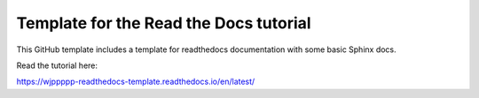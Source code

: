 Template for the Read the Docs tutorial
=======================================

This GitHub template includes a template for readthedocs documentation with some basic Sphinx docs.

Read the tutorial here:

https://wjppppp-readthedocs-template.readthedocs.io/en/latest/
